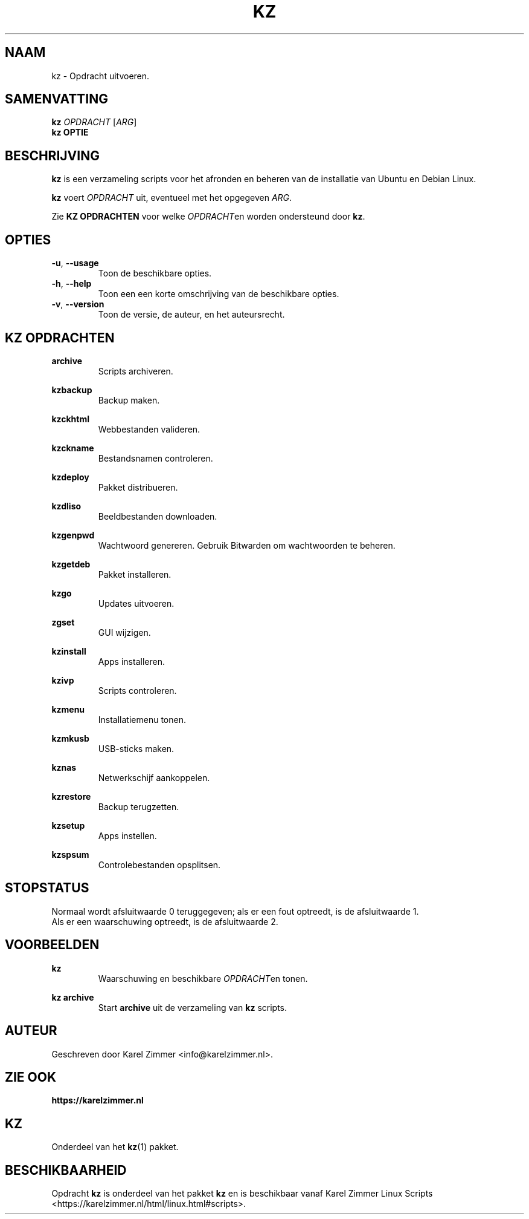 .\"""""""""""""""""""""""""""""""""""""""""""""""""""""""""""""""""""""""""""""
.\" Man-pagina voor kz.
.\"
.\" Geschreven door Karel Zimmer <info@karelzimmer.nl>.
.\"""""""""""""""""""""""""""""""""""""""""""""""""""""""""""""""""""""""""""""
.\" RELEASE_YEAR=2021
.\"
.\" VERSION_NUMBER=01.01.02
.\" VERSION_DATE=2021-09-08
.\"
.\"
.TH KZ 1 "KZ Handleiding" "KZ(1)" "KZ Handleiding"
.\"
.\"
.SH NAAM
kz \- Opdracht uitvoeren.
.\"
.\"
.SH SAMENVATTING
.B kz \fIOPDRACHT\fR [\fIARG\fR]
.br
.B kz \fBOPTIE\fR
.\"
.\"
.SH BESCHRIJVING
\fBkz\fR is een verzameling scripts voor het afronden en beheren van de
installatie van Ubuntu en Debian Linux.
.sp
\fBkz\fR voert \fIOPDRACHT\fR uit, eventueel met het opgegeven \fIARG\fR.
.sp
Zie \fBKZ OPDRACHTEN\fR voor welke \fIOPDRACHT\fRen worden ondersteund door
\fBkz\fR.
.\"
.\"
.SH OPTIES
.TP
\fB-u\fR, \fB--usage\fR
Toon de beschikbare opties.
.TP
\fB-h\fR, \fB--help\fR
Toon een een korte omschrijving van de beschikbare opties.
.TP
\fB-v\fR, \fB--version\fR
Toon de versie, de auteur, en het auteursrecht.
.\"
.\"
.SH KZ OPDRACHTEN
.PP
\fBarchive\fR
.RS
Scripts archiveren.
.RE
.PP
\fBkzbackup\fR
.RS
Backup maken.
.RE
.PP
\fBkzckhtml\fR
.RS
Webbestanden valideren.
.RE
.PP
\fBkzckname\fR
.RS
Bestandsnamen controleren.
.RE
.PP
\fB\fBkzdeploy\fR
.RS
Pakket distribueren.
.RE
.PP
\fBkzdliso\fR
.RS
Beeldbestanden downloaden.
.RE
.PP
\fBkzgenpwd\fR
.RS
Wachtwoord genereren. Gebruik Bitwarden om wachtwoorden te beheren.
.RE
.PP
\fBkzgetdeb\fR
.RS
Pakket installeren.
.RE
.PP
\fBkzgo\fR
.RS
Updates uitvoeren.
.RE
.PP
\fBzgset\fR
.RS
GUI wijzigen.
.RE
.PP
\fBkzinstall\fR
.RS
Apps installeren.
.RE
.PP
\fBkzivp\fR
.RS
Scripts controleren.
.RE
.PP
\fBkzmenu\fR
.RS
Installatiemenu tonen.
.RE
.PP
\fBkzmkusb\fR
.RS
USB-sticks maken.
.RE
.PP
\fBkznas\fR
.RS
Netwerkschijf aankoppelen.
.RE
.PP
\fBkzrestore\fR
.RS
Backup terugzetten.
.RE
.PP
\fBkzsetup\fR
.RS
Apps instellen.
.RE
.PP
\fBkzspsum\fR
.RS
Controlebestanden opsplitsen.
.RE
.\"
.\"
.SH STOPSTATUS
Normaal wordt afsluitwaarde 0 teruggegeven; als er een fout optreedt, is de
afsluitwaarde 1.
.br
Als er een waarschuwing optreedt, is de afsluitwaarde 2.
.\"
.\"
.SH VOORBEELDEN
.sp
\fBkz\fR
.RS
Waarschuwing en beschikbare \fIOPDRACHT\fRen tonen.
.RE
.sp
\fBkz archive\fR
.RS
Start \fBarchive\fR uit de verzameling van \fBkz\fR scripts.
.RE
.\"
.\"
.SH AUTEUR
Geschreven door Karel Zimmer <info@karelzimmer.nl>.
.\"
.\"
.SH ZIE OOK
\fBhttps://karelzimmer.nl\fR
.\"
.\"
.SH KZ
Onderdeel van het \fBkz\fR(1) pakket.
.\"
.\"
.SH BESCHIKBAARHEID
Opdracht \fBkz\fR is onderdeel van het pakket \fBkz\fR en is
beschikbaar vanaf Karel Zimmer Linux Scripts
<https://karelzimmer.nl/html/linux.html#scripts>.
.sp
.\" EOF
